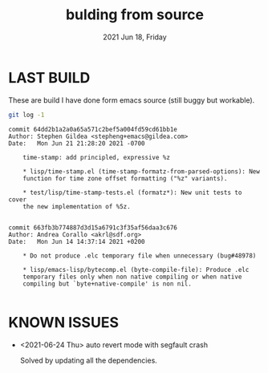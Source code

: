 #+TITLE: bulding from source
#+DATE: 2021 Jun 18, Friday


* LAST BUILD

  These are build I have done form emacs source (still buggy but workable).

  #+HEADER: :eval no-export :dir ./repo
  #+BEGIN_SRC sh :results output prepend :exports both
    git log -1
  #+END_SRC

  #+RESULTS:
  #+begin_example
  commit 64dd2b1a2a0a65a571c2bef5a004fd59cd61bb1e
  Author: Stephen Gildea <stepheng+emacs@gildea.com>
  Date:   Mon Jun 21 21:28:20 2021 -0700

      time-stamp: add principled, expressive %z

      ,* lisp/time-stamp.el (time-stamp-formatz-from-parsed-options): New
      function for time zone offset formatting ("%z" variants).

      ,* test/lisp/time-stamp-tests.el (formatz*): New unit tests to cover
      the new implementation of %5z.

  #+end_example
  #+begin_example
  commit 663fb3b774887d3d15a6791c3f35af56daa3c676
  Author: Andrea Corallo <akrl@sdf.org>
  Date:   Mon Jun 14 14:37:14 2021 +0200

      ,* Do not produce .elc temporary file when unnecessary (bug#48978)

      ,* lisp/emacs-lisp/bytecomp.el (byte-compile-file): Produce .elc
      temporary files only when non native compiling or when native
      compiling but `byte+native-compile' is non nil.

  #+end_example

* KNOWN ISSUES

  - <2021-06-24 Thu> auto revert mode with segfault crash

    Solved by updating all the dependencies.
